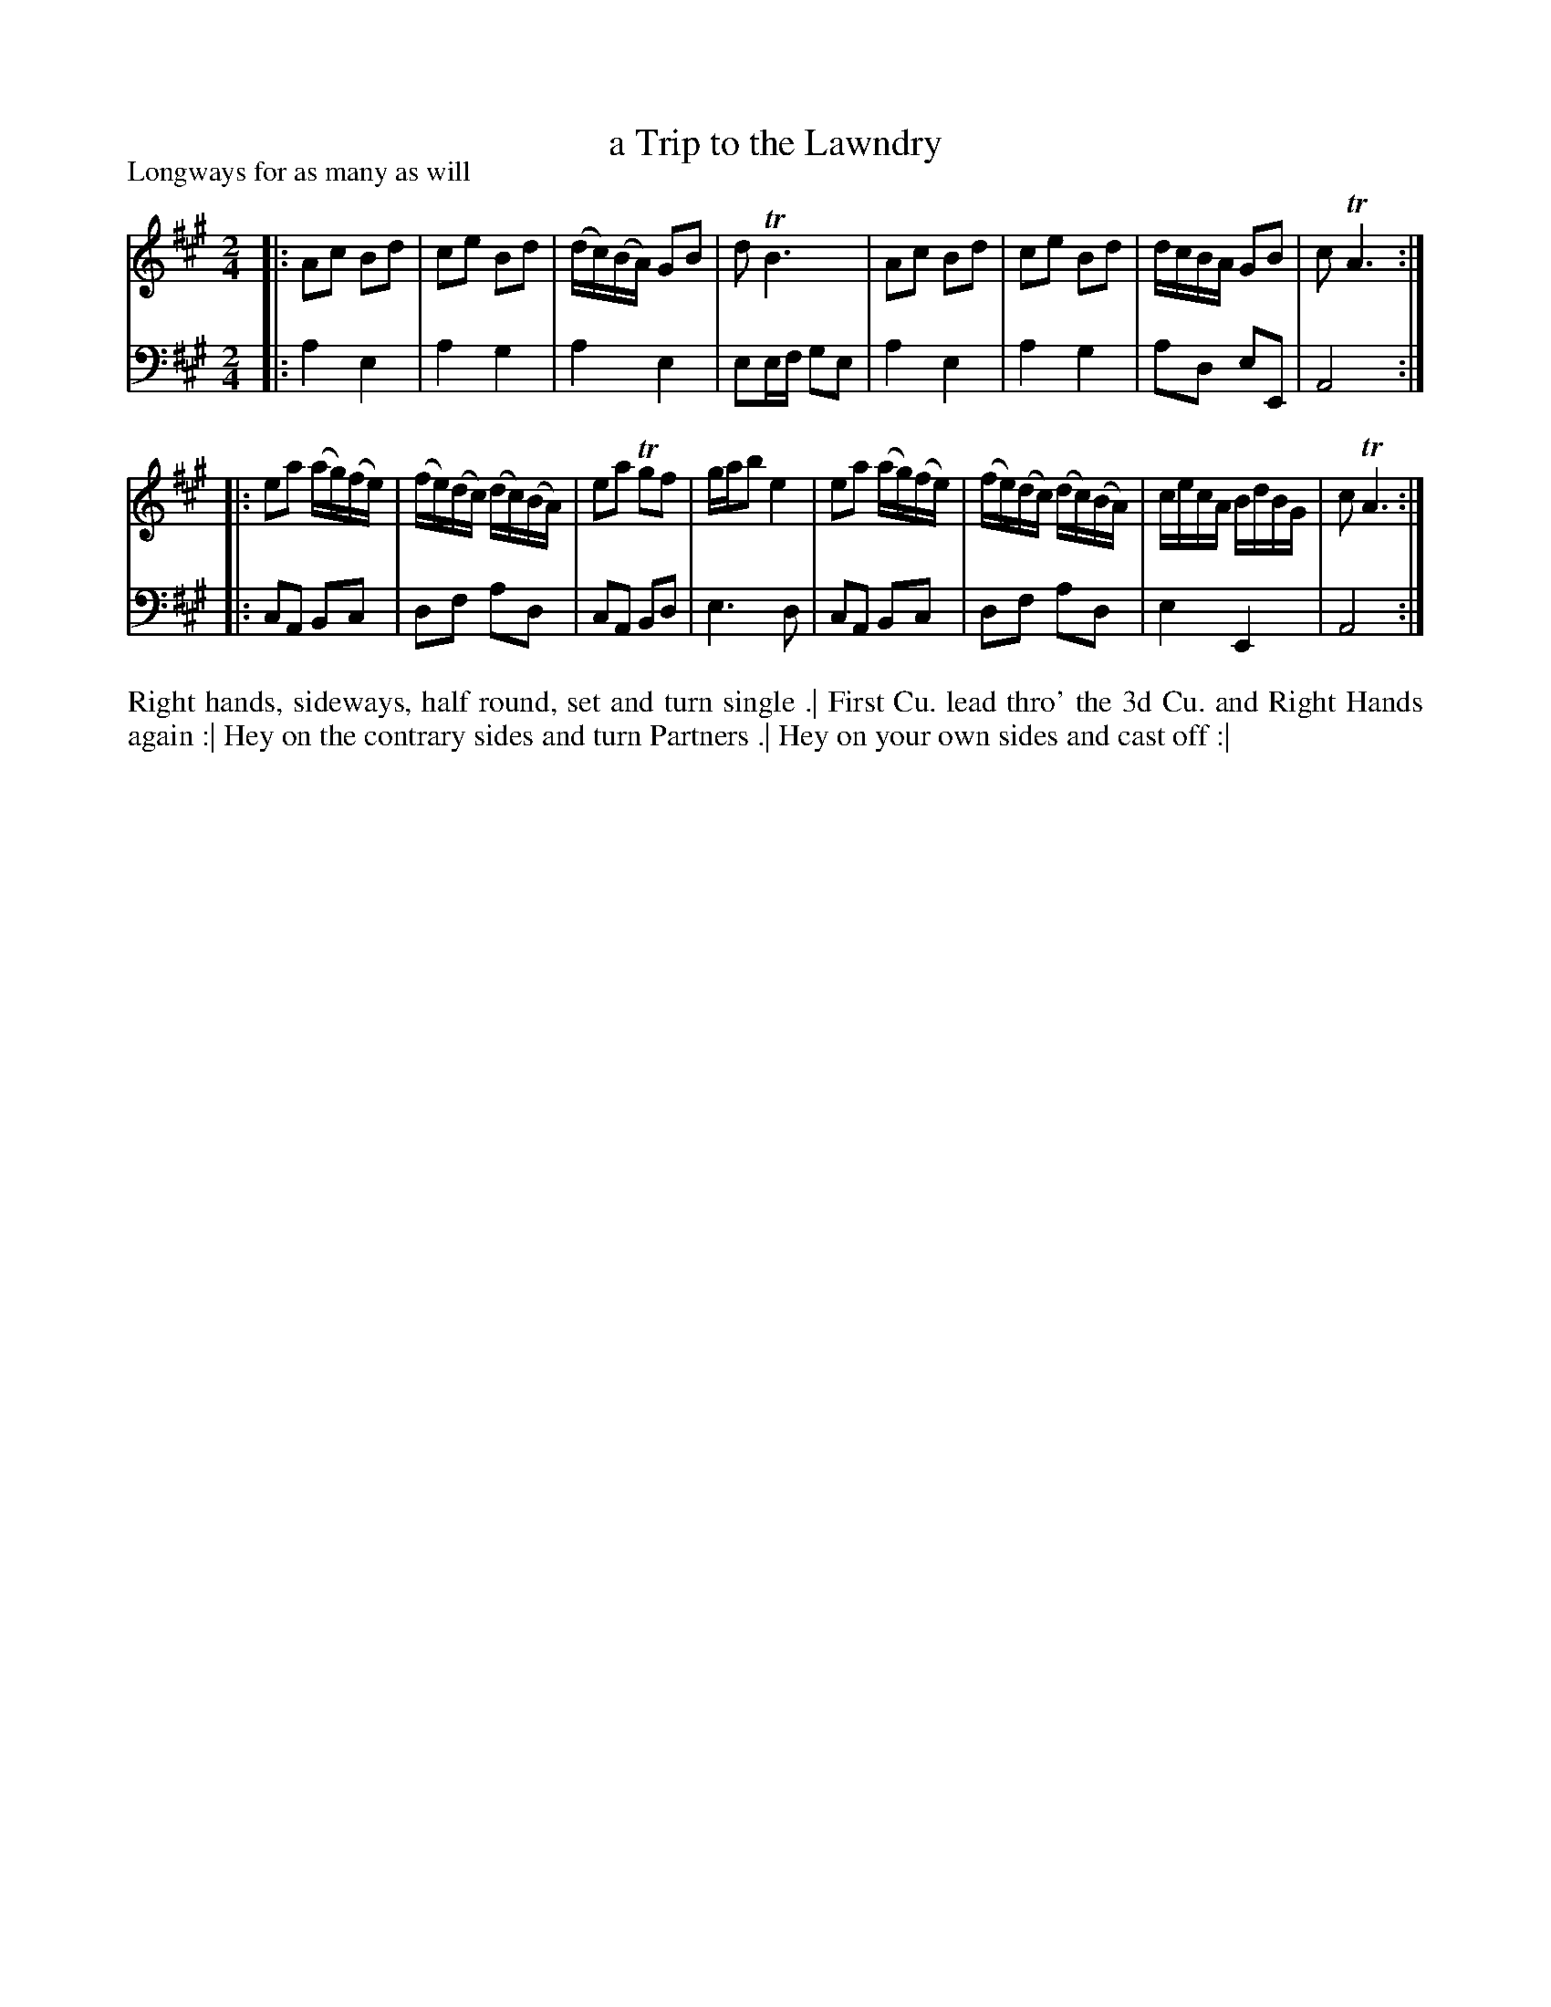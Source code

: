 X: 1012
T: a Trip to the Lawndry
P: Longways for as many as will
R: reel
B: "Caledonian Country Dances" printed by John Walsh for John Johnson, London
S: http://imslp.org/wiki/Caledonian_Country_Dances_with_a_Thorough_Bass_(Various)
Z: 2013 John Chambers <jc:trillian.mit.edu>
M: 2/4
L: 1/16
K: A
% - - - - - - - - - - - - - - - - - - - - - - - - -
V: 1
|: A2c2 B2d2 | c2e2 B2d2 | (dc)(BA) G2B2 | d2 TB6 |\
   A2c2 B2d2 | c2e2 B2d2 |  dc``BA  G2B2 | c2 TA6 :|
|: e2a2 (ag)(fe) | (fe)(dc) (dc)(BA) | e2a2 Tg2f2 | gab2 e4 |\
   e2a2 (ag)(fe) | (fe)(dc) (dc)(BA) | cecA BdBG | c2 TA6 :|
% - - - - - - - - - - - - - - - - - - - - - - - - -
V: 2 clef=bass middle=d
|: a4 e4 | a4 g4 | a4 e4 | e2ef g2e2 |\
   a4 e4 | a4 g4 | a2d2 e2E2 | A8 :|
|: c2A2 B2c2 | d2f2 a2d2 | c2A2 B2d2 | e6 d2 |\
   c2A2 B2c2 | d2f2 a2d2 | e4 E4 | A8 :|
% - - - - - - - - - - - - - - - - - - - - - - - - -
%%begintext align
Right hands, sideways, half round, set and turn single .|
First Cu. lead thro' the 3d Cu. and Right Hands again :|
Hey on the contrary sides and turn Partners .|
Hey on your own sides and cast off :|
%%endtext
